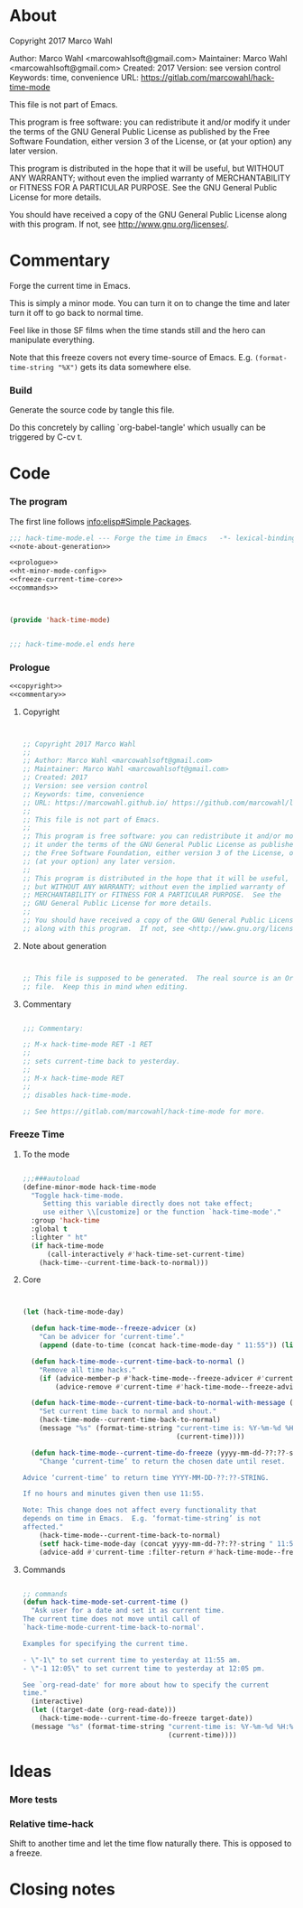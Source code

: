 #+STARTUP: odd

* About

Copyright 2017 Marco Wahl

Author: Marco Wahl <marcowahlsoft@gmail.com>
Maintainer: Marco Wahl <marcowahlsoft@gmail.com>
Created: 2017
Version: see version control
Keywords: time, convenience
URL: https://gitlab.com/marcowahl/hack-time-mode

This file is not part of Emacs.

This program is free software: you can redistribute it and/or modify
it under the terms of the GNU General Public License as published by
the Free Software Foundation, either version 3 of the License, or
(at your option) any later version.

This program is distributed in the hope that it will be useful,
but WITHOUT ANY WARRANTY; without even the implied warranty of
MERCHANTABILITY or FITNESS FOR A PARTICULAR PURPOSE.  See the
GNU General Public License for more details.

You should have received a copy of the GNU General Public License
along with this program.  If not, see <http://www.gnu.org/licenses/>.

* Commentary

Forge the current time in Emacs.

This is simply a minor mode.  You can turn it on to change the time
and later turn it off to go back to normal time.

Feel like in those SF films when the time stands still and the hero
can manipulate everything.

Note that this freeze covers not every time-source of Emacs.  E.g.
~(format-time-string "%X")~ gets its data somewhere else.

*** Build

Generate the source code by tangle this file.

Do this concretely by calling `org-babel-tangle' which usually can be
triggered by C-cv t.

* Code
:PROPERTIES:
# :header-args: :tangle hack-time-mode.el
:END:

*** The program
:PROPERTIES:
:ID:       bdf129d9-29f3-477c-9fab-a7879bdb7e5a
:END:

The first line follows [[info:elisp#Simple%20Packages][info:elisp#Simple Packages]].

#+begin_src emacs-lisp :tangle hack-time-mode.el :noweb yes
;;; hack-time-mode.el --- Forge the time in Emacs   -*- lexical-binding: t; -*-
<<note-about-generation>>
#+end_src

#+name: inner-program
#+BEGIN_SRC emacs-lisp :noweb yes :tangle hack-time-mode.el :comments noweb
<<prologue>>
<<ht-minor-mode-config>>
<<freeze-current-time-core>>
<<commands>>
#+END_SRC

#+begin_src emacs-lisp :noweb yes :tangle hack-time-mode.el


(provide 'hack-time-mode)


;;; hack-time-mode.el ends here
#+end_src

*** Prologue
:PROPERTIES:
:ID:       e83c08f0-f37a-44c3-b9e9-bf6bb7a58402
:END:

#+NAME: prologue
#+BEGIN_SRC emacs-lisp :noweb yes
<<copyright>>
<<commentary>>
#+END_SRC

***** Copyright

#+NAME: copyright
#+BEGIN_SRC emacs-lisp


;; Copyright 2017 Marco Wahl
;;
;; Author: Marco Wahl <marcowahlsoft@gmail.com>
;; Maintainer: Marco Wahl <marcowahlsoft@gmail.com>
;; Created: 2017
;; Version: see version control
;; Keywords: time, convenience
;; URL: https://marcowahl.github.io/ https://github.com/marcowahl/little-helpers
;;
;; This file is not part of Emacs.
;;
;; This program is free software: you can redistribute it and/or modify
;; it under the terms of the GNU General Public License as published by
;; the Free Software Foundation, either version 3 of the License, or
;; (at your option) any later version.
;;
;; This program is distributed in the hope that it will be useful,
;; but WITHOUT ANY WARRANTY; without even the implied warranty of
;; MERCHANTABILITY or FITNESS FOR A PARTICULAR PURPOSE.  See the
;; GNU General Public License for more details.
;;
;; You should have received a copy of the GNU General Public License
;; along with this program.  If not, see <http://www.gnu.org/licenses/>.
#+END_SRC

***** Note about generation

#+name: note-about-generation
#+begin_src emacs-lisp


;; This file is supposed to be generated.  The real source is an Org
;; file.  Keep this in mind when editing.
#+end_src

***** Commentary

#+name: commentary
#+begin_src emacs-lisp

;;; Commentary:

;; M-x hack-time-mode RET -1 RET
;;
;; sets current-time back to yesterday.
;;
;; M-x hack-time-mode RET
;;
;; disables hack-time-mode.

;; See https://gitlab.com/marcowahl/hack-time-mode for more.

#+end_src

*** Freeze Time
:PROPERTIES:
:ID:       38d197fc-0a4d-4b82-ac71-280021d0ea5c
:END:

***** To the mode
:PROPERTIES:
:ID:       e0a33b2d-e274-4dd4-bb43-a7e324383984
:END:

#+name: ht-minor-mode-config
#+begin_src emacs-lisp

;;;###autoload
(define-minor-mode hack-time-mode
  "Toggle hack-time-mode.
     Setting this variable directly does not take effect;
     use either \\[customize] or the function `hack-time-mode'."
  :group 'hack-time
  :global t
  :lighter " ht"
  (if hack-time-mode
      (call-interactively #'hack-time-set-current-time)
    (hack-time--current-time-back-to-normal)))
#+end_src

***** Core
:PROPERTIES:
:ID:       e62ab536-0322-4583-9994-0150a330445c
:END:

#+NAME: freeze-current-time-core
#+BEGIN_SRC emacs-lisp


(let (hack-time-mode-day)

  (defun hack-time-mode--freeze-advicer (x)
    "Can be advicer for ‘current-time’."
    (append (date-to-time (concat hack-time-mode-day " 11:55")) (list 0 0)))

  (defun hack-time-mode--current-time-back-to-normal ()
    "Remove all time hacks."
    (if (advice-member-p #'hack-time-mode--freeze-advicer #'current-time)
        (advice-remove #'current-time #'hack-time-mode--freeze-advicer)))

  (defun hack-time-mode--current-time-back-to-normal-with-message ()
    "Set current time back to normal and shout."
    (hack-time-mode--current-time-back-to-normal)
    (message "%s" (format-time-string "current-time is: %Y-%m-%d %H:%M"
                                      (current-time))))

  (defun hack-time-mode--current-time-do-freeze (yyyy-mm-dd-??:??-string)
    "Change ‘current-time’ to return the chosen date until reset.

Advice ‘current-time’ to return time YYYY-MM-DD-??:??-STRING.

If no hours and minutes given then use 11:55.

Note: This change does not affect every functionality that
depends on time in Emacs.  E.g. ‘format-time-string’ is not
affected."
    (hack-time-mode--current-time-back-to-normal)
    (setf hack-time-mode-day (concat yyyy-mm-dd-??:??-string " 11:55"))
    (advice-add #'current-time :filter-return #'hack-time-mode--freeze-advicer)))
#+END_SRC

***** Commands
:PROPERTIES:
:ID:       5febcc2d-8798-4b1b-98ae-eb0f478db53d
:END:

#+name: commands
#+begin_src emacs-lisp

;; commands
(defun hack-time-mode-set-current-time ()
  "Ask user for a date and set it as current time.
The current time does not move until call of
`hack-time-mode-current-time-back-to-normal'.

Examples for specifying the current time.

- \"-1\" to set current time to yesterday at 11:55 am.
- \"-1 12:05\" to set current time to yesterday at 12:05 pm.

See `org-read-date' for more about how to specify the current
time."
  (interactive)
  (let ((target-date (org-read-date)))
    (hack-time-mode--current-time-do-freeze target-date))
  (message "%s" (format-time-string "current-time is: %Y-%m-%d %H:%M"
                                    (current-time))))
#+end_src

* Ideas

*** More tests

*** Relative time-hack

Shift to another time and let the time flow naturally there.  This is
opposed to a freeze.

* Closing notes


# Local Variables:
# End:
